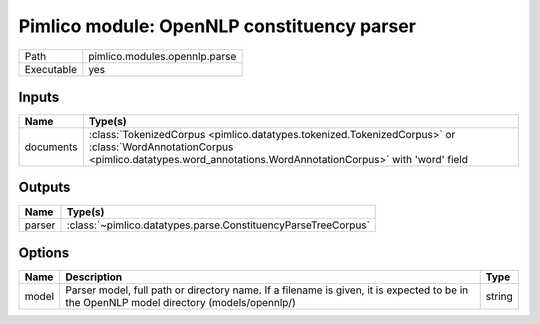 Pimlico module: OpenNLP constituency parser
~~~~~~~~~~~~~~~~~~~~~~~~~~~~~~~~~~~~~~~~~~~

.. py:module:: pimlico.modules.opennlp.parse

+------------+-------------------------------+
| Path       | pimlico.modules.opennlp.parse |
+------------+-------------------------------+
| Executable | yes                           |
+------------+-------------------------------+

.. todo::

   Document this module


Inputs
======

+-----------+-------------------------------------------------------------------------------------------------------------------------------------------------------------------------------------+
| Name      | Type(s)                                                                                                                                                                             |
+===========+=====================================================================================================================================================================================+
| documents | :class:`TokenizedCorpus <pimlico.datatypes.tokenized.TokenizedCorpus>` or :class:`WordAnnotationCorpus <pimlico.datatypes.word_annotations.WordAnnotationCorpus>` with 'word' field |
+-----------+-------------------------------------------------------------------------------------------------------------------------------------------------------------------------------------+

Outputs
=======

+--------+---------------------------------------------------------------+
| Name   | Type(s)                                                       |
+========+===============================================================+
| parser | :class:`~pimlico.datatypes.parse.ConstituencyParseTreeCorpus` |
+--------+---------------------------------------------------------------+

Options
=======

+-------+------------------------------------------------------------------------------------------------------------------------------------------+--------+
| Name  | Description                                                                                                                              | Type   |
+=======+==========================================================================================================================================+========+
| model | Parser model, full path or directory name. If a filename is given, it is expected to be in the OpenNLP model directory (models/opennlp/) | string |
+-------+------------------------------------------------------------------------------------------------------------------------------------------+--------+

